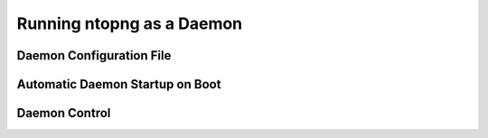 Running ntopng as a Daemon
==========================

Daemon Configuration File
-------------------------

Automatic Daemon Startup on Boot
--------------------------------

Daemon Control
--------------
